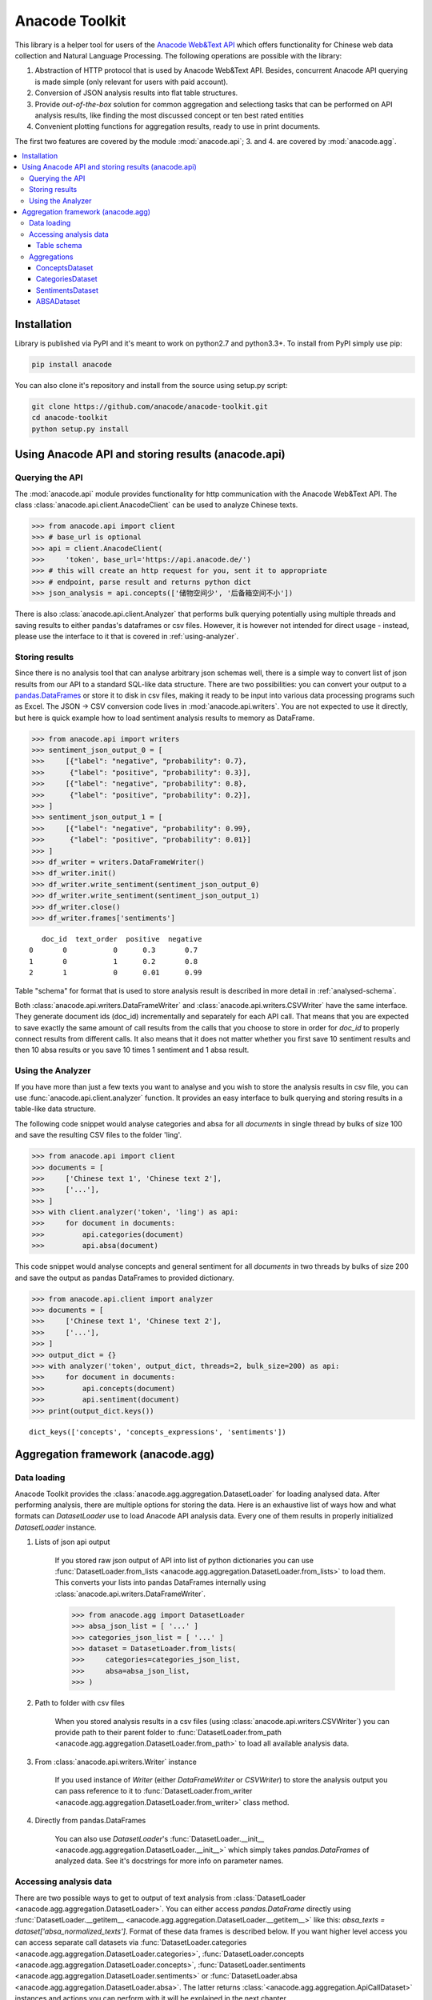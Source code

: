 
.. _intro:

Anacode Toolkit
***************

This library is a helper tool for users of the
`Anacode Web&Text API <https://api.anacode.de>`_ which offers functionality for Chinese
web data collection and Natural Language Processing. The following operations are possible
with the library:

1. Abstraction of HTTP protocol that is used by Anacode Web&Text API. Besides,
   concurrent Anacode API querying is made simple (only relevant for users with paid account).
2. Conversion of JSON analysis results into flat table structures.
3. Provide *out-of-the-box* solution for common aggregation and selectiong tasks that can be performed
   on API analysis results, like finding the most discussed concept or ten best
   rated entities
4. Convenient plotting functions for aggregation results, ready to use in print documents.

The first two features are covered by the module :mod:`anacode.api`; 3. and 4. are covered by :mod:`anacode.agg`.


.. contents::
    :local:


Installation
~~~~~~~~~~~~

Library is published via PyPI and it's meant to work on python2.7 and
python3.3+. To install from PyPI simply use pip:

.. code-block:: shell

    pip install anacode

You can also clone it's repository and install from the source using setup.py
script:

.. code-block:: shell

    git clone https://github.com/anacode/anacode-toolkit.git
    cd anacode-toolkit
    python setup.py install


Using Anacode API and storing results (anacode.api)
~~~~~~~~~~~~~~~~~~~~~~~~~~~~~~~~~~~~~~~~~~~~~~~~~~~

Querying the API
----------------

The :mod:`anacode.api` module provides functionality for http communication with the Anacode Web&Text API.
The class :class:`anacode.api.client.AnacodeClient` can be used to analyze Chinese texts.

.. code-block:: python

    >>> from anacode.api import client
    >>> # base_url is optional
    >>> api = client.AnacodeClient(
    >>>     'token', base_url='https://api.anacode.de/')
    >>> # this will create an http request for you, sent it to appropriate
    >>> # endpoint, parse result and returns python dict
    >>> json_analysis = api.concepts(['储物空间少', '后备箱空间不小'])

There is also :class:`anacode.api.client.Analyzer` that performs bulk querying
potentially using multiple threads and saving results to either pandas's
dataframes or csv files. However, it is however not intended for direct usage - instead, please
use the interface to it that is covered in :ref:`using-analyzer`.


Storing results
---------------

Since there is no analysis tool that can analyse arbitrary json schemas well,
there is a simple way to convert list of json results from our API to a standard SQL-like
data structure. There are two possibilities: you can convert your output to a
`pandas.DataFrames <http://pandas.pydata.org/pandas-docs/stable/generated/pandas.DataFrame.html>`_
or store it to disk in csv files, making it ready to be input into various
data processing programs such as Excel. The JSON -> CSV conversion code lives in
:mod:`anacode.api.writers`. You are not expected to use it directly, but here is
quick example how to load sentiment analysis results to memory as DataFrame.

.. code-block:: python

    >>> from anacode.api import writers
    >>> sentiment_json_output_0 = [
    >>>     [{"label": "negative", "probability": 0.7},
    >>>      {"label": "positive", "probability": 0.3}],
    >>>     [{"label": "negative", "probability": 0.8},
    >>>      {"label": "positive", "probability": 0.2}],
    >>> ]
    >>> sentiment_json_output_1 = [
    >>>     [{"label": "negative", "probability": 0.99},
    >>>      {"label": "positive", "probability": 0.01}]
    >>> ]
    >>> df_writer = writers.DataFrameWriter()
    >>> df_writer.init()
    >>> df_writer.write_sentiment(sentiment_json_output_0)
    >>> df_writer.write_sentiment(sentiment_json_output_1)
    >>> df_writer.close()
    >>> df_writer.frames['sentiments']

.. parsed-literal::

       doc_id  text_order  positive  negative
    0       0           0      0.3       0.7
    1       0           1      0.2       0.8
    2       1           0      0.01      0.99

Table "schema" for format that is used to store analysis result is described
in more detail in :ref:`analysed-schema`.

Both :class:`anacode.api.writers.DataFrameWriter` and
:class:`anacode.api.writers.CSVWriter` have the same interface. They generate document ids
(doc_id) incrementally and separately for each API call. That means that
you are expected to save exactly the same amount of call results from the calls
that you choose to store in order for `doc_id` to properly connect results
from different calls. It also means that it does not matter whether you first
save 10 sentiment results and then 10 absa results or you save 10 times
1 sentiment and 1 absa result.


.. _using-analyzer:

Using the Analyzer
------------------

If you have more than just a few texts you want to analyse and you wish to store
the analysis results in csv file, you can use
:func:`anacode.api.client.analyzer` function. It provides an easy interface to
bulk querying and storing results in a table-like data structure.

The following code snippet would analyse categories and absa for all `documents`
in single thread by bulks of size 100 and save the resulting CSV files to the folder
'ling'.

.. code-block:: python

    >>> from anacode.api import client
    >>> documents = [
    >>>     ['Chinese text 1', 'Chinese text 2'],
    >>>     ['...'],
    >>> ]
    >>> with client.analyzer('token', 'ling') as api:
    >>>     for document in documents:
    >>>         api.categories(document)
    >>>         api.absa(document)


This code snippet would analyse concepts and general sentiment for all
`documents` in two threads by bulks of size 200 and save the output as pandas
DataFrames to provided dictionary.

.. code-block:: python

    >>> from anacode.api.client import analyzer
    >>> documents = [
    >>>     ['Chinese text 1', 'Chinese text 2'],
    >>>     ['...'],
    >>> ]
    >>> output_dict = {}
    >>> with analyzer('token', output_dict, threads=2, bulk_size=200) as api:
    >>>     for document in documents:
    >>>         api.concepts(document)
    >>>         api.sentiment(document)
    >>> print(output_dict.keys())

.. parsed-literal::

    dict_keys(['concepts', 'concepts_expressions', 'sentiments'])


Aggregation framework (anacode.agg)
~~~~~~~~~~~~~~~~~~~~~~~~~~~~~~~~~~

Data loading
------------

Anacode Toolkit provides the :class:`anacode.agg.aggregation.DatasetLoader` for
loading analysed data. After performing analysis, there are multiple options for storing the data.
Here is an exhaustive list of ways how and what
formats can *DatasetLoader* use to load Anacode API analysis data. Every one
of them results in properly initialized *DatasetLoader* instance.

#. Lists of json api output

    If you stored raw json output of API into list of python dictionaries you
    can use
    :func:`DatasetLoader.from_lists <anacode.agg.aggregation.DatasetLoader.from_lists>`
    to load them. This converts your lists into pandas DataFrames internally
    using :class:`anacode.api.writers.DataFrameWriter`.

    .. code-block:: python

        >>> from anacode.agg import DatasetLoader
        >>> absa_json_list = [ '...' ]
        >>> categories_json_list = [ '...' ]
        >>> dataset = DatasetLoader.from_lists(
        >>>     categories=categories_json_list,
        >>>     absa=absa_json_list,
        >>> )


#. Path to folder with csv files

    When you stored analysis results in a csv files (using
    :class:`anacode.api.writers.CSVWriter`) you can provide path to
    their parent folder to
    :func:`DatasetLoader.from_path <anacode.agg.aggregation.DatasetLoader.from_path>`
    to load all available analysis data.


#. From :class:`anacode.api.writers.Writer` instance

    If you used instance of *Writer* (either *DataFrameWriter* or *CSVWriter*)
    to store the analysis output you can pass reference to it to
    :func:`DatasetLoader.from_writer <anacode.agg.aggregation.DatasetLoader.from_writer>`
    class method.


#. Directly from pandas.DataFrames

    You can also use *DatasetLoader*'s
    :func:`DatasetLoader.__init__ <anacode.agg.aggregation.DatasetLoader.__init__>`
    which simply takes *pandas.DataFrames* of analyzed data. See it's
    docstrings for more info on parameter names.


Accessing analysis data
-----------------------

There are two possible ways to get to output of text analysis from
:class:`DatasetLoader <anacode.agg.aggregation.DatasetLoader>`. You can either
access *pandas.DataFrame* directly using
:func:`DatasetLoader.__getitem__ <anacode.agg.aggregation.DatasetLoader.__getitem__>`
like this: `absa_texts = dataset['absa_normalized_texts']`. Format of these
data frames is described below. If you want higher level access you can access
separate call datasets via
:func:`DatasetLoader.categories <anacode.agg.aggregation.DatasetLoader.categories>`,
:func:`DatasetLoader.concepts <anacode.agg.aggregation.DatasetLoader.concepts>`,
:func:`DatasetLoader.sentiments <anacode.agg.aggregation.DatasetLoader.sentiments>` or
:func:`DatasetLoader.absa <anacode.agg.aggregation.DatasetLoader.absa>`.
The latter returns :class:`<anacode.agg.aggregation.ApiCallDataset>` instances
and actions you can perform with it will be explained in the next chapter.

.. _analysed-schema:

Table schema
''''''''''''

Here are lists of columns for each analysis output table with short
descriptions:

**categories.csv**

categories.csv will contain one row per supported category name per text. You
can find out more about category classification in
`it's documentation <https://api.anacode.de/api-docs/taxonomies.html>`_

- *doc_id* - id of review from reviews.csv
- *text_order* - specific text identifier
- *category* - category name
- *probability* - float from <0.0, 1.0> interval

**concepts.csv**

- *doc_id* - id of review from reviews.csv
- *text_order* - specific text identifier
- *concept* - concept identified by anacode nlp
- *freq* - frequency of occurrences of this concept in the text
- *relevance_score* - relative relevance of the concept in this text
- *concept_type* -

**concept_expressions.csv**

concept_expressions.csv extends concepts.csv with expressions that were used
in text that realize it’s concepts.

- *doc_id* - id of review from reviews.csv
- *text_order* - specific text identifier
- *concept* - concept identified by anacode nlp
- *expression* - expression found in original text that realizes this concept
- *text_span* - string index to original text where you can find this concept

Note that if expression is used multiple times in original text there will be
multiple rows with it in this file.

**sentiment.csv**

- *doc_id* - id of review from reviews.csv
- *positive* - probability that this post has positive sentiment
- *negative* - probability that this post has negative sentiment

Note that positive + negative = 1.

**absa_entities.csv**

- *doc_id* - id of review from reviews.csv
- *text_order* - specific text identifier; API returns separate output for
  every text it gets and we called it with list of texts so this makes sure
  that different text outputs from one posts can be matched together
- *entity_name* -
- *entity_type* -
- *surface_string* - expression found in original text that realizes this entity
- *text_span* - string index in original text where surface_string can be found

**absa_normalized_text.csv**

- *doc_id* - id of review from reviews.csv
- *text_order* - specific text identifier
- *normalized_text* - text with normalized casing and whitespace

**absa_relations.csv**

- *doc_id* - id of review from reviews.csv
- *text_order* - specific text identifier
- *relation_id* - absa relation output can have multiple relations, this serves as foreign key to them
- *opinion_holder* - optional; if this field is null, the default opinion holder is the author himself
- *restriction* - optional; contextual restriction under which the evaluation applies
- *sentiment* - polarity of evaluation
- *is_external* - whether external data was defined for this relation
- *surface_string* - original text that generated this relation
- *text_span* - string index in original text where surface_string can be found

**absa_relations_entities.csv**

This table is extending absa_relations.csv by providing list of entities
connected to evaluations in it.

- *doc_id* - id of review from reviews.csv
- *text_order* - specific text identifier
- *relation_id* - foreign key to absa_relations
- *entity_type* -
- *entity_name* -

**absa_evaluations.csv**

- *doc_id* - id of review from reviews.csv
- *text_order* - specific text identifier
- *evaluation_id* - absa evaluations output can rate multiple entities, this
  serves as foreign key to them
- *sentiment* - numeric value how positive/negative statement is
- *surface_string* - original text that was used to get this evaluation
- *text_span* - string index in original text where surface_string can be found

**absa_evaluations_entities.csv**

- *doc_id* - id of review from reviews.csv
- *text_order* - specific text identifier
- *evaluation_id* - foreign key to absa_evaluations
- *entity_type* -
- *entity_name* -


Aggregations
------------

Library provides set of functions to perform common aggregations over analysis
data. These are accessible from four subclasses of
:class:`ApiCallDataset <anacode.agg.aggregation.ApiCallDataset>` -
:class:`CategoriesDataset <anacode.agg.aggregation.CategoriesDataset>`,
:class:`ConceptsDataset <anacode.agg.aggregation.ConceptsDataset>`,
:class:`SentimentDataset <anacode.agg.aggregation.SentimentDataset>` and
:class:`ABSADataset <anacode.agg.aggregation.ABSADataset>`. To get any of those
you can use properties of :class:`DatasetLoader <anacode.agg.aggregation.DatasetLoader>`:
:func:`categories <anacode.agg.aggregation.DatasetLoader.categories>`,
:func:`concepts <anacode.agg.aggregation.DatasetLoader.concepts>`,
:func:`sentiments <anacode.agg.aggregation.DatasetLoader.sentiments>` and
:func:`absa <anacode.agg.aggregation.DatasetLoader.absa>`.

Here is an exhaustive list of aggregations (list also include some
non-aggregation methods) with usage examples that can be performed for
each api call dataset.


ConceptsDataset
'''''''''''''''

.. _concept_frequency_agg:

- :func:`concept_frequency(concept, concept_type='', normalize=False) <anacode.agg.aggregation.ConceptsDataset.concept_frequency>`

  Concepts are returned in the same order as they were in input.

  .. code-block:: python

     >>> concept_list = ['CenterConsole', 'MercedesBenz',
     >>>                 'AcceleratorPedal']
     >>> concepts.concept_frequency(concept_list)

  .. parsed-literal::

     Concept
     CenterConsole       27
     MercedesBenz        91
     AcceleratorPedal    39
     Name: Count, dtype: int64

  Limiting concept_type may zero out counts:

  .. code-block:: python

     >>> concepts.concept_frequency(
     >>>     concept_list, concept_type='feature')

  .. parsed-literal::

     Feature
     CenterConsole       27
     MercedesBenz         0
     AcceleratorPedal    39
     Name: Count, dtype: int64

  Next two code samples demonstrate how percentages can change if concept_type
  filter changes.

  .. code-block:: python

     >>> concepts.concept_frequency(concept_list, normalize=True)

  .. parsed-literal::

     Concept
     CenterConsole       0.005560
     MercedesBenz        0.018740
     AcceleratorPedal    0.008031
     Name: Count, dtype: float64

  .. code-block:: python

     >>> concepts.concept_frequency(
     >>>     concept_list, concept_type='feature', normalize=True)

  .. parsed-literal::

     Feature
     CenterConsole       0.009174
     MercedesBenz        0.000000
     AcceleratorPedal    0.013252
     Name: Count, dtype: float64


- :func:`most_common_concepts(n=15, concept_type='', normalize=False) <anacode.agg.aggregation.ConceptsDataset.most_common_concepts>`

  .. code-block:: python

     >>> concepts.most_common_concepts(n=3)

  .. parsed-literal::

     Concept
     Automobile          533
     BMW                 381
     VisualAppearance    241
     Name: Count, dtype: int64

  Also read about :ref:`concept_frequency <concept_frequency_agg>` to see how
  concept_type and normalize can change output.

- :func:`least_common_concepts(n=15, concept_type='', normalize=False) <anacode.agg.aggregation.ConceptsDataset.least_common_concepts>`

  .. code-block:: python

     >>> concepts.least_common_concepts(n=3)

  .. parsed-literal::

     Concept
     30       1
     Lepow    1
     Lid      1
     Name: Concept, dtype: int64

  Also read about :ref:`concept_frequency <concept_frequency_agg>` to see how
  concept_type and normalize can change output.

- :func:`co_occurring_concepts(concept, n=15, concept_type='') <anacode.agg.aggregation.ConceptsDataset.co_occurring_concepts>`

  .. code-block:: python

     >>> concepts.co_occurring_concepts('VisualAppearance', n=5,
     >>>                                concept_type='feature')

  .. parsed-literal::

     Feature
     Interior    33
     Body        26
     Comfort     17
     Space       17
     RearEnd     16
     Name: Count, dtype: int64

  Also read about :ref:`concept_frequency <concept_frequency_agg>` to see how
  concept_type can change output.

- :func:`nltk_textcollection(concept_type='') <anacode.agg.aggregation.ConceptsDataset.nltk_textcollection>`
- :func:`make_idf_filter(threshold, concept_type='') <anacode.agg.aggregation.ConceptsDataset.make_idf_filter>`
- :func:`make_time_series(concepts, date_info, delta, interval=None) <anacode.agg.aggregation.ConceptsDataset.make_time_series>`

  You will have to provide date_info dictionary to this function to make it
  work. How to construct this dictionary depends on your data format so this
  library cannot help you with it, but here is how it should look:

  .. code-block:: python

     >>> print(date_info)

  .. parsed-literal::

     {0: datetime.date(2016, 1, 1),
      1: datetime.date(2016, 1, 2),
      2: datetime.date(2016, 1, 3),
      3: datetime.date(2016, 1, 4),
      4: datetime.date(2016, 1, 5),
      5: datetime.date(2016, 1, 6),
      ...
     }

  When you have your date_info generating time series is simple. Keep in mind
  that Stop time counts are not included in the total tick counts reported
  in the column, that is concepts counts that are included are
  `Start <= concept time < Stop`.

  .. code-block:: python

     >>> concepts.make_time_series(['Body'], date_info,
     >>>                           timedelta(days=100))

  .. parsed-literal::

         Count   Concept     Start       Stop
     0   89      Body    2016-01-01  2016-04-10
     1   25      Body    2016-04-10  2016-07-19
     2   2       Body    2016-07-19  2016-10-27
     3   3       Body    2016-10-27  2017-02-04

  When you limit interval (start and stop of ticks) and you specify delta such
  that `start + K * delta = stop` cannot be solved the stop will stretch to the
  first following date for which the formula can be solved. For instance setting
  start to 2016-01-01 and stop to 2016-01-07 and delta to 4 days, stop will be
  changed to 2016-01-09.

  .. code-block:: python

     >>> concepts.make_time_series(['Body'], date_info,
     >>>                           timedelta(days=4),
     >>>                           (date(2016, 1, 1), date(2016, 1, 7)))

  .. parsed-literal::

         Count  Concept     Start      Stop
     0   3      Body     2016-01-01   2016-01-05
     1   2      Body     2016-01-05   2016-01-09

- :func:`word_cloud(path, size=(600, 350), background='white', colormap_name='Accent', max_concepts=200, stopwords=None, concept_type='', concept_filter=None, font=None) <anacode.agg.aggregation.ConceptsDataset.word_cloud>`

    You can use this to generate word cloud image to either file or to numpy
    ndarray - check doc strings for more info. Here is simple example
    of generating ndarray.

  .. code-block:: python

     >>> word_cloud_img = concepts.word_cloud(path=None)


CategoriesDataset
'''''''''''''''''

- :func:`main_topic() <anacode.agg.aggregation.CategoriesDataset.main_topic>`

  .. code-block:: python

     >>> categories.main_topic()

  .. parsed-literal::

     'auto'

SentimentsDataset
'''''''''''''''''

- :func:`average_sentiment() <anacode.agg.aggregation.SentimentDataset.average_sentiment>`

  .. code-block:: python

     >>> sentiments.average_sentiment()

  .. parsed-literal::

     0.43487262467141063


ABSADataset
'''''''''''

- :func:`entity_frequency(entity, entity_type='', normalize=False) <anacode.agg.aggregation.ABSADataset.entity_frequency>`

  See

  .. code-block:: python

     >>> absa.entity_frequency(['Oil', 'Buying'])

  .. parsed-literal::

     Entity
     Oil       62
     Buying    80
     Name: Count, dtype: int64

  Also read about :ref:`concept_frequency <concept_frequency_agg>` to see how
  entity_type and normalize can change output.

- :func:`most_common_entities(n=15, entity_type='', normalize=False) <anacode.agg.aggregation.ABSADataset.most_common_entities>`

  .. code-block:: python

     >>> absa.most_common_entities(n=2)

  .. parsed-literal::

     Entity
     Automobile    538
     BMW           384
     Name: Count, dtype: int64

  Also read about :ref:`concept_frequency <concept_frequency_agg>` to see how
  entity_type and normalize can change output.

- :func:`least_common_entities(n=15, entity_type='', normalize=False) <anacode.agg.aggregation.ABSADataset.least_common_entities>`

  .. code-block:: python

     >>> absa.least_common_entities(n=2)

  .. parsed-literal::

     Entity
     FashionStyle    1
     Room            1
     Name: entity_name, dtype: int64

  Also read about :ref:`concept_frequency <concept_frequency_agg>` to see how
  entity_type and normalize can change output.

- :func:`co_occurring_entities(entity, n=15, entity_type='') <anacode.agg.aggregation.ABSADataset.co_occurring_entities>`

  .. code-block:: python

     >>> absa.co_occurring_entities('Oil', n=5,
     >>>                            entity_type='feature_')

  .. parsed-literal::

     Feature
     FuelConsumption    32
     Power              28
     Acceleration       10
     Size                9
     Body                6
     Name: Count, dtype: int64

  Also read about :ref:`concept_frequency <concept_frequency_agg>` to see how
  entity_type can change output.


- :func:`best_rated_entities(n=15, entity_type='') <anacode.agg.aggregation.ABSADataset.best_rated_entities>`

  .. code-block:: python

     >>> absa.best_rated_entities(n=1)

  .. parsed-literal::

     Entity
     X5    9.0
     Name: Sentiment, dtype: float64

  Also read about :ref:`concept_frequency <concept_frequency_agg>` to see how
  entity_type can change output.

- :func:`worst_rated_entities(n=15, entity_type='') <anacode.agg.aggregation.ABSADataset.worst_rated_entities>`

  .. code-block:: python

     >>> absa.worst_rated_entities(n=2)

  .. parsed-literal::

     Entity
     Compartment   -4.0
     Black         -3.5
     Name: Sentiment, dtype: float64

  Also read about :ref:`concept_frequency <concept_frequency_agg>` to see how
  entity_type can change output.

- :func:`surface_strings(entity) <anacode.agg.aggregation.ABSADataset.surface_strings>`

  .. code-block:: python

     >>> absa.surface_strings('ShockAbsorption')

  .. parsed-literal::

     {'ShockAbsorption': ['减震效果也非常好',
                          '减震效果和隔音效果也很好',
                          '减震效果也很好']}

- :func:`entity_texts(entity) <anacode.agg.aggregation.ABSADataset.entity_texts>`

  .. code-block:: python

     >>> absa.entity_texts(['Room', 'FashionStyle'])

  .. parsed-literal::

     {'FashionStyle': ['外观很满意，外形稍显低调，但不缺乏时尚动感，整车的线条体现更是完整，看起来更为流畅，开眼角大灯我也比较喜欢，这车感觉就像一个穿着休闲西服的长腿欧巴，时而稳重，时而动感'],
      'Room': ['外观好看，室内舒适。']}

- :func:`entity_sentiment(entity) <anacode.agg.aggregation.ABSADataset.entity_sentiment>`

  .. code-block:: python

     >>> absa.entity_sentiment({'Oil', 'Seats', 'Room'})

  .. parsed-literal::

     Entity
     Oil      2.500000
     Room     2.000000
     Seats    2.469298
     Name: Sentiment, dtype: float64
